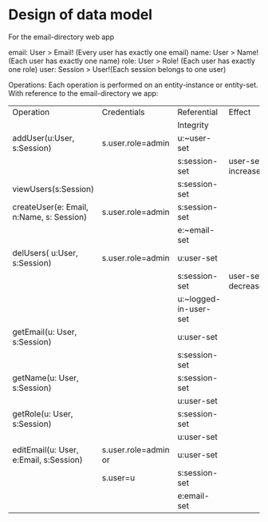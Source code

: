 
* Design of data model
  For the email-directory web app
 
     email:      User > Email! (Every user has exactly one email)
     name:       User > Name!  (Each user has exactly one name)
     role:       User > Role!  (Each user has exactly one role)
     user:       Session > User!(Each session belongs to one user)
 
  Operations:
    Each operation is performed on an entity-instance or entity-set.
    With reference to the email-directory we app:
|------------------------------------------+----------------------+-----------------------+--------------------+---------|
| Operation                                | Credentials          | Referential           | Effect             |         |
|                                          |                      | Integrity             |                    | Remarks |
|------------------------------------------+----------------------+-----------------------+--------------------+---------|
| addUser(u:User, s:Session)               | s.user.role=admin    | u:~user-set           |                    |         |
|                                          |                      | s:session-set         | user-set increases |         |
|------------------------------------------+----------------------+-----------------------+--------------------+---------|
| viewUsers(s:Session)                     |                      | s:session-set         |                    |         |
|------------------------------------------+----------------------+-----------------------+--------------------+---------|
| createUser(e: Email, n:Name, s: Session) | s.user.role=admin    | s:session-set         |                    |         |
|                                          |                      | e:~email-set          |                    |         |
|------------------------------------------+----------------------+-----------------------+--------------------+---------|
| delUsers( u:User, s:Session)             | s.user.role=admin    | u:user-set            |                    |         |
|                                          |                      | s:session-set         | user-set decreases |         |
|                                          |                      | u:~logged-in-user-set |                    |         |
|------------------------------------------+----------------------+-----------------------+--------------------+---------|
| getEmail(u: User, s:Session)             |                      | u:user-set            |                    |         |
|                                          |                      | s:session-set         |                    |         |
|------------------------------------------+----------------------+-----------------------+--------------------+---------|
| getName(u: User,  s:Session)             |                      | s:session-set         |                    |         |
|                                          |                      | u:user-set            |                    |         |
|------------------------------------------+----------------------+-----------------------+--------------------+---------|
| getRole(u: User, s:Session)              |                      | s:session-set         |                    |         |
|                                          |                      | u:user-set            |                    |         |
|------------------------------------------+----------------------+-----------------------+--------------------+---------|
| editEmail(u: User, e:Email, s:Session)   | s.user.role=admin or | u:user-set            |                    |         |
|                                          | s.user=u             | s:session-set         |                    |         |
|                                          |                      | e:email-set           |                    |         |

